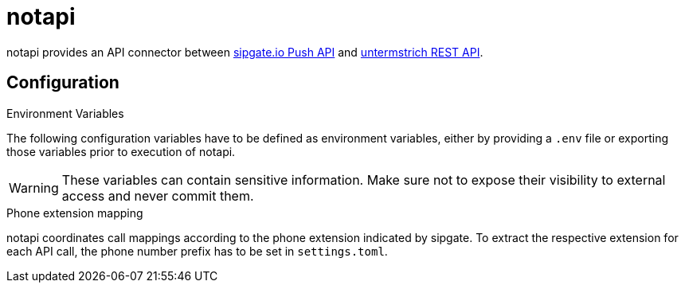 = {projectname}
:projectname: notapi
:icons: font
:icon-set: octicon
:source-highlighter: rouge
ifdef::env-github[]
:tip-caption: :bulb:
:note-caption: :information_source:
:important-caption: :heavy_exclamation_mark:
:caution-caption: :fire:
:warning-caption: :warning:
endif::[]

{projectname} provides an API connector between https://developer.sipgate.io/push-api/api-reference/[sipgate.io Push API] and https://webservices.untermstrich.com/h3/rest:calls[untermstrich REST API].


== Configuration

.Environment Variables

The following configuration variables have to be defined as environment variables, either by providing a `.env` file or exporting those variables prior to execution of {projectname}.

WARNING: These variables can contain sensitive information. Make sure not to expose their visibility to external access and never commit them.

.Phone extension mapping
{projectname} coordinates call mappings according to the phone extension indicated by sipgate.
To extract the respective extension for each API call, the phone number prefix has to be set in `settings.toml`.
